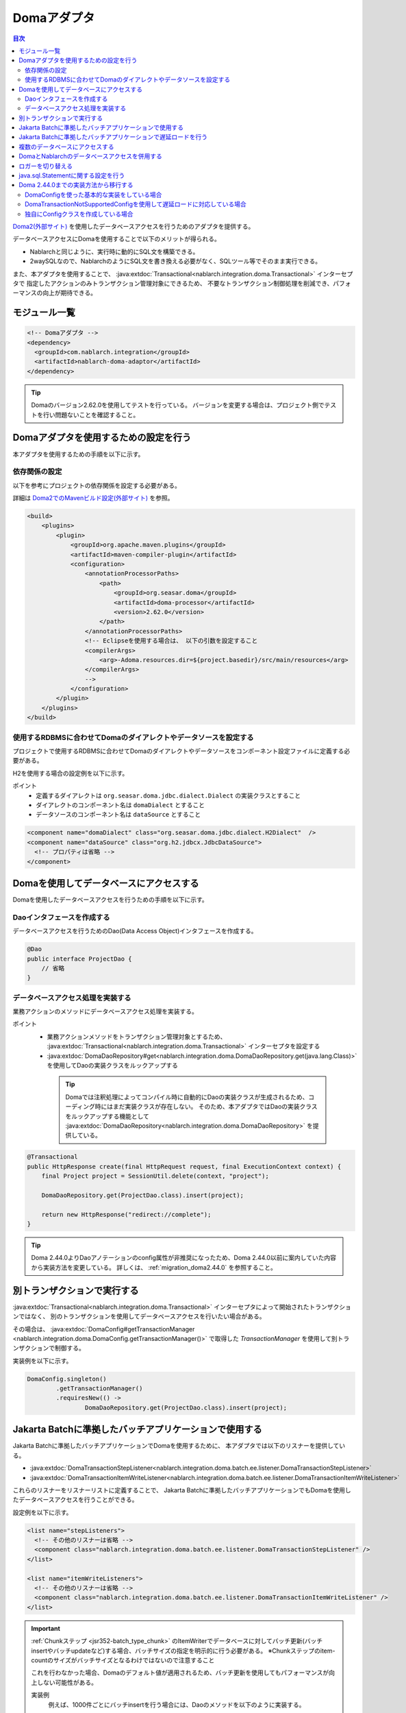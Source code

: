 .. _doma_adaptor:

Domaアダプタ
==================================================

.. contents:: 目次
  :depth: 3
  :local:

`Doma2(外部サイト) <https://doma.readthedocs.io/ja/latest/>`_ を使用したデータベースアクセスを行うためのアダプタを提供する。

データベースアクセスにDomaを使用することで以下のメリットが得られる。

* Nablarchと同じように、実行時に動的にSQL文を構築できる。
* 2waySQLなので、NablarchのようにSQL文を書き換える必要がなく、SQLツール等でそのまま実行できる。

また、本アダプタを使用することで、 :java:extdoc:`Transactional<nablarch.integration.doma.Transactional>` インターセプタで
指定したアクションのみトランザクション管理対象にできるため、
不要なトランザクション制御処理を削減でき、パフォーマンスの向上が期待できる。

モジュール一覧
--------------------------------------------------
.. code-block:: xml

  <!-- Domaアダプタ -->
  <dependency>
    <groupId>com.nablarch.integration</groupId>
    <artifactId>nablarch-doma-adaptor</artifactId>
  </dependency>
  
.. tip::

  Domaのバージョン2.62.0を使用してテストを行っている。
  バージョンを変更する場合は、プロジェクト側でテストを行い問題ないことを確認すること。

Domaアダプタを使用するための設定を行う
--------------------------------------------------
本アダプタを使用するための手順を以下に示す。

依存関係の設定
~~~~~~~~~~~~~~~~~~~~~~~~~~~~~~~~~~~~~~~~~~~~~~~~~~~~~~~~~~~~~~~~~~~~~~~~~~~~~~~~~~
以下を参考にプロジェクトの依存関係を設定する必要がある。

詳細は `Doma2でのMavenビルド設定(外部サイト) <https://doma.readthedocs.io/ja/latest/build/#build-with-maven>`_ を参照。

.. code-block:: xml

    <build>
        <plugins>
            <plugin>
                <groupId>org.apache.maven.plugins</groupId>
                <artifactId>maven-compiler-plugin</artifactId>
                <configuration>
                    <annotationProcessorPaths>
                        <path>
                            <groupId>org.seasar.doma</groupId>
                            <artifactId>doma-processor</artifactId>
                            <version>2.62.0</version>
                        </path>
                    </annotationProcessorPaths>
                    <!-- Eclipseを使用する場合は、 以下の引数を設定すること
                    <compilerArgs>
                        <arg>-Adoma.resources.dir=${project.basedir}/src/main/resources</arg>
                    </compilerArgs>
                    -->
                </configuration>
            </plugin>
        </plugins>
    </build>

使用するRDBMSに合わせてDomaのダイアレクトやデータソースを設定する
~~~~~~~~~~~~~~~~~~~~~~~~~~~~~~~~~~~~~~~~~~~~~~~~~~~~~~~~~~~~~~~~~~~~~~~~~~~~~~~~~~
プロジェクトで使用するRDBMSに合わせてDomaのダイアレクトやデータソースをコンポーネント設定ファイルに定義する必要がある。

H2を使用する場合の設定例を以下に示す。

ポイント
 * 定義するダイアレクトは ``org.seasar.doma.jdbc.dialect.Dialect`` の実装クラスとすること
 * ダイアレクトのコンポーネント名は ``domaDialect`` とすること
 * データソースのコンポーネント名は ``dataSource`` とすること

.. code-block:: xml

  <component name="domaDialect" class="org.seasar.doma.jdbc.dialect.H2Dialect"  />
  <component name="dataSource" class="org.h2.jdbcx.JdbcDataSource">
    <!-- プロパティは省略 -->
  </component>

Domaを使用してデータベースにアクセスする
--------------------------------------------------
Domaを使用したデータベースアクセスを行うための手順を以下に示す。

Daoインタフェースを作成する
~~~~~~~~~~~~~~~~~~~~~~~~~~~~~~~~~~~~~~~~~~~~~~~~~
データベースアクセスを行うためのDao(Data Access Object)インタフェースを作成する。

.. code-block:: java

  @Dao
  public interface ProjectDao {
      // 省略
  }

データベースアクセス処理を実装する
~~~~~~~~~~~~~~~~~~~~~~~~~~~~~~~~~~~~~~~~~~~~~~~~~~~
業務アクションのメソッドにデータベースアクセス処理を実装する。

ポイント
 * 業務アクションメソッドをトランザクション管理対象とするため、
   :java:extdoc:`Transactional<nablarch.integration.doma.Transactional>` インターセプタを設定する
 * :java:extdoc:`DomaDaoRepository#get<nablarch.integration.doma.DomaDaoRepository.get(java.lang.Class)>` を使用してDaoの実装クラスをルックアップする

  .. tip::

    Domaでは注釈処理によってコンパイル時に自動的にDaoの実装クラスが生成されるため、コーディング時にはまだ実装クラスが存在しない。
    そのため、本アダプタではDaoの実装クラスをルックアップする機能として :java:extdoc:`DomaDaoRepository<nablarch.integration.doma.DomaDaoRepository>` を提供している。

.. code-block:: java

    @Transactional
    public HttpResponse create(final HttpRequest request, final ExecutionContext context) {
        final Project project = SessionUtil.delete(context, "project");

        DomaDaoRepository.get(ProjectDao.class).insert(project);

        return new HttpResponse("redirect://complete");
    }

.. tip::

    Doma 2.44.0よりDaoアノテーションのconfig属性が非推奨になったため、Doma 2.44.0以前に案内していた内容から実装方法を変更している。  
    詳しくは、 :ref:`migration_doma2.44.0` を参照すること。

別トランザクションで実行する
--------------------------------------------------
:java:extdoc:`Transactional<nablarch.integration.doma.Transactional>` インターセプタによって開始されたトランザクションではなく、
別のトランザクションを使用してデータベースアクセスを行いたい場合がある。

その場合は、 :java:extdoc:`DomaConfig#getTransactionManager <nablarch.integration.doma.DomaConfig.getTransactionManager()>` で取得した
`TransactionManager` を使用して別トランザクションで制御する。

実装例を以下に示す。

.. code-block:: java

  DomaConfig.singleton()
          .getTransactionManager()
          .requiresNew(() ->
                  DomaDaoRepository.get(ProjectDao.class).insert(project);


Jakarta Batchに準拠したバッチアプリケーションで使用する
----------------------------------------------------------------
Jakarta Batchに準拠したバッチアプリケーションでDomaを使用するために、
本アダプタでは以下のリスナーを提供している。

* :java:extdoc:`DomaTransactionStepListener<nablarch.integration.doma.batch.ee.listener.DomaTransactionStepListener>`
* :java:extdoc:`DomaTransactionItemWriteListener<nablarch.integration.doma.batch.ee.listener.DomaTransactionItemWriteListener>`

これらのリスナーをリスナーリストに定義することで、
Jakarta Batchに準拠したバッチアプリケーションでもDomaを使用したデータベースアクセスを行うことができる。

設定例を以下に示す。

.. code-block:: xml

  <list name="stepListeners">
    <!-- その他のリスナーは省略 -->
    <component class="nablarch.integration.doma.batch.ee.listener.DomaTransactionStepListener" />
  </list>

  <list name="itemWriteListeners">
    <!-- その他のリスナーは省略 -->
    <component class="nablarch.integration.doma.batch.ee.listener.DomaTransactionItemWriteListener" />
  </list>

.. important::

  :ref:`Chunkステップ <jsr352-batch_type_chunk>` のItemWriterでデータベースに対してバッチ更新(バッチinsertやバッチupdateなど)する場合、バッチサイズの指定を明示的に行う必要がある。
  ※Chunkステップのitem-countのサイズがバッチサイズとなるわけではないので注意すること

  これを行わなかった場合、Domaのデフォルト値が適用されるため、バッチ更新を使用してもパフォーマンスが向上しない可能性がある。

  実装例
    例えば、1000件ごとにバッチinsertを行う場合には、Daoのメソッドを以下のように実装する。

    .. code-block:: java

      @BatchInsert(batchSize = 1000)
      int[] batchInsert(List<Bonus> bonuses);


Jakarta Batchに準拠したバッチアプリケーションで遅延ロードを行う
----------------------------------------------------------------
Jakarta Batchに準拠したバッチアプリケーションで大量データの読み込みを行う際に、遅延ロードを使用したい場合がある。

その場合は、Daoの実装クラスをルックアップする際に :java:extdoc:`DomaDaoRepository#get(java.lang.Class,java.lang.Class)<nablarch.integration.doma.DomaDaoRepository.get(java.lang.Class,java.lang.Class)>` を使用し、第2引数に :java:extdoc:`DomaTransactionNotSupportedConfig<nablarch.integration.doma.DomaTransactionNotSupportedConfig>` のClassクラスを指定する。

.. important::

  引数が1つの :java:extdoc:`DomaDaoRepository#get(java.lang.Class)<nablarch.integration.doma.DomaDaoRepository.get(java.lang.Class)>` を使用した場合は :java:extdoc:`DomaConfig<nablarch.integration.doma.DomaConfig>` が使用されるため、 :java:extdoc:`DomaTransactionItemWriteListener<nablarch.integration.doma.batch.ee.listener.DomaTransactionItemWriteListener>` によるトランザクションのコミットでストリームがクローズされるため、後続のレコードが読み込めなくなってしまう。

実装例を以下に示す。

Daoインタフェース
  ポイント
    * 検索結果は :java:extdoc:`Stream<java.util.stream.Stream>` で取得する。

  .. code-block:: java

    @Dao
    public interface ProjectDao {

        @Select(strategy = SelectType.RETURN)
        Stream<Project> search();
    }

ItemReaderクラス
  ポイント
     * Daoの実装クラスを取得する際に :java:extdoc:`DomaDaoRepository#get(java.lang.Class,java.lang.Class)<nablarch.integration.doma.DomaDaoRepository.get(java.lang.Class,java.lang.Class)>` を使用し、第2引数に :java:extdoc:`DomaTransactionNotSupportedConfig<nablarch.integration.doma.DomaTransactionNotSupportedConfig>` を指定する。
     * openメソッドで検索結果のストリームを取得する。
     * リソースの解放漏れを防ぐため、closeメソッドで必ずストリームを閉じる。

  .. code-block:: java

    @Dependent
    @Named
    public class ProjectReader extends AbstractItemReader {

        private Iterator<Project> iterator;

        private Stream<Project> stream;

        @Override
        public void open(Serializable checkpoint) throws Exception {
            final ProjectDao dao = DomaDaoRepository.get(ProjectDao.class, DomaTransactionNotSupportedConfig.class);
            stream = dao.search();
            iterator = stream.iterator();
        }

        @Override
        public Object readItem() {
            if (iterator.hasNext()) {
                return iterator.next();
            } else {
                return null;
            }
        }

        @Override
        public void close() throws Exception {
            stream.close();
        }
    }

  .. tip::

    Doma 2.44.0よりDaoアノテーションのconfig属性が非推奨になったため、Doma 2.44.0以前に案内していた内容から実装方法を変更している。  
    詳しくは、 :ref:`migration_doma2.44.0` を参照すること。

複数のデータベースにアクセスする
--------------------------------------------------
複数のデータベースにアクセスする必要がある場合は、新しくConfigクラスを作成し、
別のデータベースへのアクセスはそのConfigクラスを使用して行うように実装する。

実装例を以下に示す。

コンポーネント設定ファイル
  .. code-block:: xml

    <component name="customDomaDialect" class="org.seasar.doma.jdbc.dialect.OracleDialect"  />
    <component name="customDataSource" class="oracle.jdbc.pool.OracleDataSource">
      <!-- プロパティは省略 -->
    </component>

Configクラス
  ポイント
     * Domaの提供するConfigインターフェースを実装すること。
     * 可視性がpublicで引数なしのコンストラクタを持つこと。

  .. code-block:: java

    public final class CustomConfig implements Config {

        public CustomConfig() {
            dialect = SystemRepository.get("customDomaDialect");
            localTransactionDataSource =
                    new LocalTransactionDataSource(SystemRepository.get("customDataSource"));
            localTransaction = localTransactionDataSource.getLocalTransaction(getJdbcLogger());
            localTransactionManager = new LocalTransactionManager(localTransaction);
        }

        // その他のフィールド、メソッドはDomaConfigを参考に実装すること
    }

Daoインタフェース
  .. code-block:: java

    @Dao
    public interface ProjectDao {
        // 省略
    }


業務アクションクラス
  ポイント
     * Daoの実装クラスを取得する際に、 :java:extdoc:`DomaDaoRepository#get(java.lang.Class,java.lang.Class)<nablarch.integration.doma.DomaDaoRepository.get(java.lang.Class,java.lang.Class)>` を使用し、第2引数に作成したConfigクラスを指定する。

  .. code-block:: java

    public HttpResponse create(final HttpRequest request, final ExecutionContext context) {
        final Project project = SessionUtil.delete(context, "project");

        CustomConfig.singleton()
                .getTransactionManager()
                .requiresNew(() ->
                        DomaDaoRepository.get(ProjectDao.class, CustomConfig.class).insert(project);

        return new HttpResponse("redirect://complete");
    }

  .. tip::

    Doma 2.44.0より作成するConfigへのSingletonConfigアノテーションの付与およびDaoアノテーションのconfig属性が非推奨になったため、Doma 2.44.0以前に案内していた内容から実装方法を変更している。  
    詳しくは、 :ref:`migration_doma2.44.0` を参照すること。

DomaとNablarchのデータベースアクセスを併用する
--------------------------------------------------
データベースアクセスにDomaを採用した場合でも、 :ref:`Nablarch提供のデータベースアクセス <database_management>` を使用したい場合がある。
例えば、 :ref:`メール送信ライブラリ <mail>` を使用する場合が該当する。(:ref:`メール送信要求 <mail-request>` で :ref:`database` を使用している。)

この問題を解決するため、Nablarchのデータベースアクセス処理が、Domaと同じトランザクション(データベース接続)を使用できる機能を提供している。

利用手順
  コンポーネント設定ファイルに以下の定義を追加する。
  これにより、Nablarchのデータベースアクセスが、自動的にDomaのトランザクション配下で実行されるようにある。
  
  * コンポーネント設定ファイルに :java:extdoc:`ConnectionFactoryFromDomaConnection <nablarch.integration.doma.ConnectionFactoryFromDomaConnection>` を定義する。
    コンポーネント名は、 ``connectionFactoryFromDoma`` とする。
  * Jakarta Batch用のDomaのトランザクションを制御するリスナーに、ConnectionFactoryFromDomaConnectionを設定する。

  .. code-block:: xml

    <!-- コンポーネント名は、connectionFactoryFromDomaとする -->
    <component name="connectionFactoryFromDoma"
        class="nablarch.integration.doma.ConnectionFactoryFromDomaConnection">
        
      <!-- プロパティに対する設定は省略 -->
      
    </component>
    
    <!-- 
    Jakarta Batchに準拠したバッチアプリケーションで使用する場合は、Domaのトランザクションを制御するリスナーに
    上記で定義したconnectionFactoryFromDomaを設定する。
     -->
    <component class="nablarch.integration.doma.batch.ee.listener.DomaTransactionItemWriteListener">
      <property name="connectionFactory" ref="connectionFactoryFromDoma" />
    </component>

    <component class="nablarch.integration.doma.batch.ee.listener.DomaTransactionStepListener">
      <property name="connectionFactory" ref="connectionFactoryFromDoma" />
    </component>

ロガーを切り替える
--------------------------------------------------
本アダプタではDomaが使うロガーの実装として、Nablarchのロガーを使用する :java:extdoc:`NablarchJdbcLogger<nablarch.integration.doma.NablarchJdbcLogger>` を提供している。
デフォルトでは :java:extdoc:`NablarchJdbcLogger<nablarch.integration.doma.NablarchJdbcLogger>` が使用されるが、他のものに差し替える場合はコンポーネント定義ファイルに設定する必要がある。

``org.seasar.doma.jdbc.UtilLoggingJdbcLogger`` を使用する場合の設定例を以下に示す。

ポイント
 * 定義するロガーは ``org.seasar.doma.jdbc.JdbcLogger`` の実装クラスとすること
 * ロガーのコンポーネント名は ``domaJdbcLogger`` とすること

.. code-block:: xml

  <component name="domaJdbcLogger" class="org.seasar.doma.jdbc.UtilLoggingJdbcLogger"  />

java.sql.Statementに関する設定を行う
--------------------------------------------------
フェッチサイズやクエリタイムアウトなど、 ``java.sql.Statement`` に関する項目をプロジェクト全体に設定したい場合がある。

その場合はコンポーネント設定ファイルに :java:extdoc:`DomaStatementProperties<nablarch.integration.doma.DomaStatementProperties>` を設定する。

設定できる項目には下記のものがある。

* 最大行数の制限値
* フェッチサイズ
* クエリタイムアウト（秒）
* バッチサイズ

設定例を以下に示す。

ポイント
 * コンポーネント名は ``domaStatementProperties`` とすること

.. code-block:: xml

  <component class="nablarch.integration.doma.DomaStatementProperties" name="domaStatementProperties">
    <!-- 最大行数の制限値を1000行に設定する -->
    <property name="maxRows" value="1000" />
    <!-- フェッチサイズを200行に設定する -->
    <property name="fetchSize" value="200" />
    <!-- クエリタイムアウトを30秒に設定する -->
    <property name="queryTimeout" value="30" />
    <!-- バッチサイズを400に設定する -->
    <property name="batchSize" value="400" />
  </component>

.. _`migration_doma2.44.0`:

Doma 2.44.0までの実装方法から移行する
--------------------------------------------------

`Doma 2.44.0より(外部サイト、英語) <https://github.com/domaframework/doma/releases/tag/2.44.0>`_ Daoアノテーションのconfig属性およびSingletonConfigアノテーションが非推奨となったことにより、NablarchでもAPIを追加し、案内していた内容から実装方法を変更している。

引き続きDaoアノテーションのconfig属性およびSingletonConfigアノテーションを使用した実装も動作するが、Domaの変更に合わせて実装方法を移行することを推奨する。

ここではDoma 2.44.0以前にNablarchで案内していた実装方法との対比を説明する。

なお、Doma 2.44.0以前に案内していた実装方法でも引き続き同じ動作を行う。

DomaConfigを使った基本的な実装をしている場合
~~~~~~~~~~~~~~~~~~~~~~~~~~~~~~~~~~~~~~~~~~~~~~~~~~~~~~~~~~~~~~~~~~~~~~~~~~~~~~~~~~

Daoアノテーションのconfig属性に :java:extdoc:`DomaConfig<nablarch.integration.doma.DomaConfig>` を使用した実装例を以下に示す。

.. code-block:: java

  // Daoの定義
  @Dao(config = DomaConfig.class)  /* config属性を指定 */
  public interface ProjectDao {
      // 省略
  }

  // Daoを使用する実装例
  @Transactional
  public HttpResponse create(final HttpRequest request, final ExecutionContext context) {
      final Project project = SessionUtil.delete(context, "project");

      DomaDaoRepository.get(ProjectDao.class).insert(project);

      return new HttpResponse("redirect://complete");
  }

これは以下の実装と等価となる。

.. code-block:: java

  // Daoの定義
  @Dao  /* config属性の指定を削除 */
  public interface ProjectDao {
      // 省略
  }

  // Daoを使用する実装例
  @Transactional
  public HttpResponse create(final HttpRequest request, final ExecutionContext context) {
      final Project project = SessionUtil.delete(context, "project");

      DomaDaoRepository.get(ProjectDao.class).insert(project);  /* 変更なし */

      return new HttpResponse("redirect://complete");
  }

Daoアノテーションのconfig属性を指定しないDaoを使用して :java:extdoc:`DomaDaoRepository#get<nablarch.integration.doma.DomaDaoRepository.get(java.lang.Class)>` を使ってDaoの実装クラスを取得した場合、 :java:extdoc:`DomaConfig<nablarch.integration.doma.DomaConfig>` を使用してDaoの実装クラスが構築される。

DomaTransactionNotSupportedConfigを使用して遅延ロードに対応している場合
~~~~~~~~~~~~~~~~~~~~~~~~~~~~~~~~~~~~~~~~~~~~~~~~~~~~~~~~~~~~~~~~~~~~~~~~~~~~~~~~~~

Jakarta Batchに準拠したバッチアプリケーションで遅延ロードに対応するため、 :java:extdoc:`DomaTransactionNotSupportedConfig<nablarch.integration.doma.DomaTransactionNotSupportedConfig>` を使用した実装例を以下に示す。

.. code-block:: java

    // Daoの定義
    @Dao(config = DomaTransactionNotSupportedConfig.class)  /* config属性を指定 */
    public interface ProjectDao {

        @Select(strategy = SelectType.RETURN)
        Stream<Project> search();
    }

    // Daoを使用する実装例
    @Dependent
    @Named
    public class ProjectReader extends AbstractItemReader {

        private Iterator<Project> iterator;

        private Stream<Project> stream;

        @Override
        public void open(Serializable checkpoint) throws Exception {
            /* DomaDaoRepository#getにはDaoのインターフェースのみを指定 */
            final ProjectDao dao = DomaDaoRepository.get(ProjectDao.class);
            stream = dao.search();
            iterator = stream.iterator();
        }

        // 省略
    }

これは以下の実装と等価となる。

.. code-block:: java

    // Daoの定義
    @Dao  /* config属性の指定を削除 */
    public interface ProjectDao {

        @Select(strategy = SelectType.RETURN)
        Stream<Project> search();
    }

    // Daoを使用する実装例
    @Dependent
    @Named
    public class ProjectReader extends AbstractItemReader {

        private Iterator<Project> iterator;

        private Stream<Project> stream;

        @Override
        public void open(Serializable checkpoint) throws Exception {
            /* DomaDaoRepository#getの第2引数にDomaTransactionNotSupportedConfig.classを指定 */
            final ProjectDao dao = DomaDaoRepository.get(ProjectDao.class, DomaTransactionNotSupportedConfig.class);
            stream = dao.search();
            iterator = stream.iterator();
        }

        // 省略
    }

Daoアノテーションにconfig属性を指定しないDaoを使用して :java:extdoc:`DomaDaoRepository#get(java.lang.Class,java.lang.Class)<nablarch.integration.doma.DomaDaoRepository.get(java.lang.Class,java.lang.Class)>` を呼び出した場合、第2引数に指定したConfigを使用してDaoの実装クラスが構築される。

独自にConfigクラスを作成している場合
~~~~~~~~~~~~~~~~~~~~~~~~~~~~~~~~~~~~~~~~~~~~~~~~~~~~~~~~~~~~~~~~~~~~~~~~~~~~~~~~~~

複数のデータベースにアクセスする等の理由で、独自にConfigクラスを作成して実装する例を以下に示す。

.. code-block:: java

    // Configクラスの定義
    @SingletonConfig  /* SingletonConfigアノテーションを付与 */
    public final class CustomConfig implements Config {

        private CustomConfig() {  /* コンストラクタはprivate */
            // 省略
        }

        // 省略
    }

    // Daoの定義
    @Dao(config = CustomConfig.class)  /* config属性に作成したConfigクラスを指定 */
    public interface ProjectDao {
        // 省略
    }

    // Daoを使用する実装例
    public HttpResponse create(final HttpRequest request, final ExecutionContext context) {
        final Project project = SessionUtil.delete(context, "project");

        CustomConfig.singleton()
                .getTransactionManager()
                .requiresNew(() ->
                        /* DomaDaoRepository#getにはDaoのインターフェースのみを指定 */
                        DomaDaoRepository.get(ProjectDao.class);

        return new HttpResponse("redirect://complete");
    }

これは以下の実装と等価となる。

.. code-block:: java

    // Configクラスの定義
    /* SingletonConfigアノテーションを削除 */
    public final class CustomConfig implements Config {

        public CustomConfig() {  /* publicな引数なしのコンストラクタに変更 */
            // 省略
        }

        // 省略
    }

    // Daoの定義
    @Dao  /* config属性の指定を削除 */
    public interface ProjectDao {
        // 省略
    }

    // Daoを使用する実装例
    public HttpResponse create(final HttpRequest request, final ExecutionContext context) {
        final Project project = SessionUtil.delete(context, "project");

        CustomConfig.singleton()
                .getTransactionManager()
                .requiresNew(() ->
                        /* DomaDaoRepository#getの第2引数に作成したConfigのClassクラスを指定 */
                        DomaDaoRepository.get(ProjectDao.class, CustomConfig.class);

        return new HttpResponse("redirect://complete");
    }

Daoアノテーションにconfig属性を指定しないDaoを使用して :java:extdoc:`DomaDaoRepository#get(java.lang.Class,java.lang.Class)<nablarch.integration.doma.DomaDaoRepository.get(java.lang.Class,java.lang.Class)>` を呼び出した場合、第2引数に指定したConfigを使用してDaoの実装クラスが構築される。
